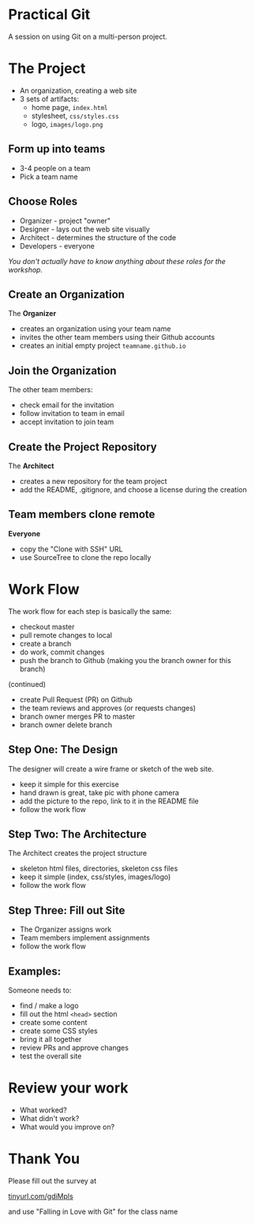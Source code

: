 #+OPTIONS: reveal_center:t reveal_progress:t reveal_history:t reveal_control:t reveal_title_slide:nil
#+OPTIONS: reveal_rolling_links:t reveal_keyboard:t reveal_overview:t num:nil
#+OPTIONS: toc:nil
#+REVEAL_ROOT: https://cdnjs.cloudflare.com/ajax/libs/reveal.js/3.5.0/
#+REVEAL_TRANS: none
#+REVEAL_THEME: moon
#+REVEAL_EXTRA_CSS: moon-extras.css
#+REVEAL_HEAD_PREAMBLE: <meta name="description" content="GDI Falling in Love with Git - Working in Teams">
#+REVEAL_POSTAMBLE: <div> Created by Tamara Temple &lt;tamara@tamouse.org&gt; </div>
#+REVEAL_PLUGINS: (markdown notes highlight)
#+HTML_DOCTYPE: <!DOCTYPE html>
#+HTML_HEAD: <link rel="stylesheet" href="non-reveal.css">

* Practical Git

  A session on using Git on a multi-person project.

* The Project

   - An organization, creating a web site
   - 3 sets of artifacts:
     - home page, ~index.html~
     - stylesheet, ~css/styles.css~
     - logo, ~images/logo.png~

** Form up into teams

   - 3-4 people on a team
   - Pick a team name

** Choose Roles

   - Organizer - project "owner"
   - Designer - lays out the web site visually
   - Architect - determines the structure of the code
   - Developers - everyone

   /You don't actually have to know anything about these roles for the
   workshop./

** Create an Organization

   The *Organizer*

   - creates an organization using your team name
   - invites the other team members using their Github accounts
   - creates an initial empty project ~teamname.github.io~

** Join the Organization

   The other team members:

   - check email for the invitation
   - follow invitation to team in email
   - accept invitation to join team

** Create the Project Repository

   The *Architect*

   - creates a new repository for the team project
   - add the README, .gitignore, and choose a license during the creation

** Team members clone remote

   *Everyone*

   - copy the "Clone with SSH" URL
   - use SourceTree to clone the repo locally

   #+REVEAL: split

   #+REVEAL_HTML: <img src="images/gitcats/team-projects.800.jpg" class="img-responsive" alt="team projects using github" />


* Work Flow

  The work flow for each step is basically the same:

  - checkout master
  - pull remote changes to local
  - create a branch
  - do work, commit changes
  - push the branch to Github (making you the branch owner for this branch)

  #+REVEAL: split

  (continued)

  - create Pull Request (PR) on Github
  - the team reviews and approves (or requests changes)
  - branch owner merges PR to master
  - branch owner delete branch

  #+REVEAL: split

  #+REVEAL_HTML: <img src="images/gitcats/git-work-flow.jpg" class="img-responsive" alt="illustrating how work flows using Git and GitHub" />


** Step One: The Design

   The designer will create a wire frame or sketch of the web site.

   - keep it simple for this exercise
   - hand drawn is great, take pic with phone camera
   - add the picture to the repo, link to it in the README file
   - follow the work flow

** Step Two: The Architecture

   The Architect creates the project structure

   - skeleton html files, directories, skeleton css files
   - keep it simple (index, css/styles, images/logo)
   - follow the work flow

** Step Three: Fill out Site

   - The Organizer assigns work
   - Team members implement assignments
   - follow the work flow


** Examples:

   Someone needs to:

   - find / make a logo
   - fill out the html ~<head>~ section
   - create some content
   - create some CSS styles
   - bring it all together
   - review PRs and approve changes
   - test the overall site

* Review your work

  - What worked?
  - What didn't work?
  - What would you improve on?


* Thank You
  Please fill out the survey at

  #+BEGIN_EXPORT html
  <a href="https://tinyurl.com/gdiMpls"
     target="_blank" rel="noopener noreferrer"
     >
    tinyurl.com/gdiMpls
  </a>
  #+END_EXPORT

  and use "Falling in Love with Git" for the class name

  #+BEGIN_EXPORT html
  <img src="images/lliza-thank-you.gif" class="" alt="Thank you animated gif" />
  #+END_EXPORT
